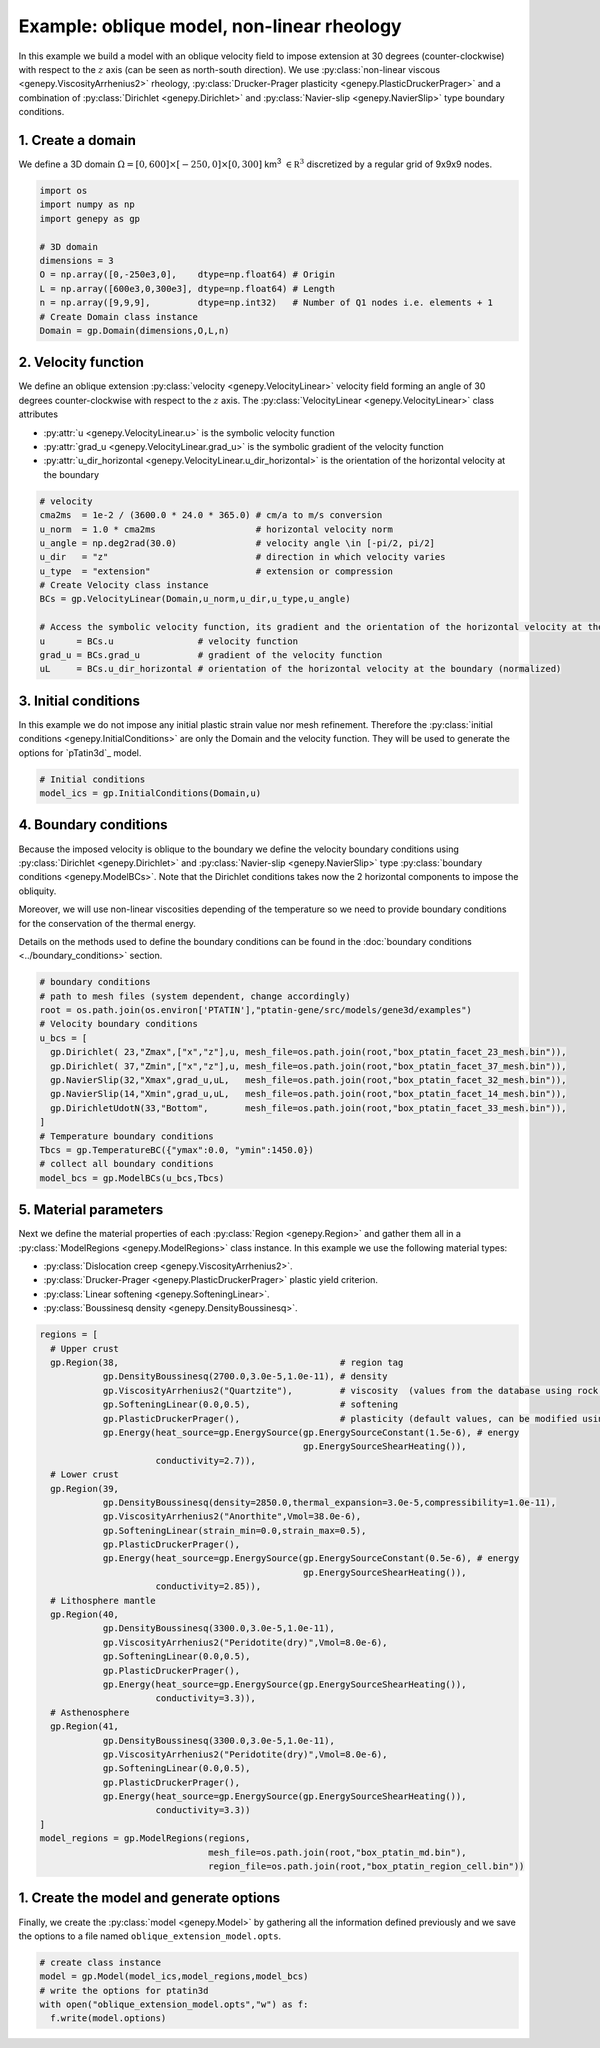 Example: oblique model, non-linear rheology
...........................................
In this example we build a model with an oblique velocity field to impose 
extension at 30 degrees (counter-clockwise) with respect to the :math:`z` axis 
(can be seen as north-south direction).
We use :py:class:`non-linear viscous <genepy.ViscosityArrhenius2>` rheology, 
:py:class:`Drucker-Prager plasticity <genepy.PlasticDruckerPrager>` and
a combination of :py:class:`Dirichlet <genepy.Dirichlet>` and 
:py:class:`Navier-slip <genepy.NavierSlip>` type boundary conditions.

.. image:: ../figures/Oblique_extension.PNG
   :width: 400
   :align: center

1. Create a domain
~~~~~~~~~~~~~~~~~~~
We define a 3D domain :math:`\Omega = [0,600]\times[-250,0]\times[0,300]` km\ :sup:`3`
:math:`\in \mathbb R^3` discretized by a regular grid of 9x9x9 nodes.

.. code-block:: python

  import os
  import numpy as np
  import genepy as gp

  # 3D domain
  dimensions = 3
  O = np.array([0,-250e3,0],    dtype=np.float64) # Origin
  L = np.array([600e3,0,300e3], dtype=np.float64) # Length
  n = np.array([9,9,9],         dtype=np.int32)   # Number of Q1 nodes i.e. elements + 1
  # Create Domain class instance
  Domain = gp.Domain(dimensions,O,L,n)

2. Velocity function
~~~~~~~~~~~~~~~~~~~~
We define an oblique extension :py:class:`velocity <genepy.VelocityLinear>` velocity field
forming an angle of 30 degrees counter-clockwise with respect to the :math:`z` axis.
The :py:class:`VelocityLinear <genepy.VelocityLinear>` class attributes 

- :py:attr:`u <genepy.VelocityLinear.u>` is the symbolic velocity function
- :py:attr:`grad_u <genepy.VelocityLinear.grad_u>` is the symbolic gradient of the velocity function
- :py:attr:`u_dir_horizontal <genepy.VelocityLinear.u_dir_horizontal>` is the orientation of the horizontal velocity at the boundary

.. code-block:: python

  # velocity
  cma2ms  = 1e-2 / (3600.0 * 24.0 * 365.0) # cm/a to m/s conversion
  u_norm  = 1.0 * cma2ms                   # horizontal velocity norm
  u_angle = np.deg2rad(30.0)               # velocity angle \in [-pi/2, pi/2]
  u_dir   = "z"                            # direction in which velocity varies
  u_type  = "extension"                    # extension or compression
  # Create Velocity class instance
  BCs = gp.VelocityLinear(Domain,u_norm,u_dir,u_type,u_angle)

  # Access the symbolic velocity function, its gradient and the orientation of the horizontal velocity at the boundary
  u      = BCs.u                # velocity function
  grad_u = BCs.grad_u           # gradient of the velocity function
  uL     = BCs.u_dir_horizontal # orientation of the horizontal velocity at the boundary (normalized)

3. Initial conditions
~~~~~~~~~~~~~~~~~~~~~
In this example we do not impose any initial plastic strain value nor mesh refinement.
Therefore the :py:class:`initial conditions <genepy.InitialConditions>` 
are only the Domain and the velocity function.
They will be used to generate the options for `pTatin3d`_ model.

.. code-block:: python

  # Initial conditions
  model_ics = gp.InitialConditions(Domain,u)

4. Boundary conditions
~~~~~~~~~~~~~~~~~~~~~~
Because the imposed velocity is oblique to the boundary we define the
velocity boundary conditions using :py:class:`Dirichlet <genepy.Dirichlet>` and
:py:class:`Navier-slip <genepy.NavierSlip>` type :py:class:`boundary conditions <genepy.ModelBCs>`.
Note that the Dirichlet conditions takes now the 2 horizontal components to impose the obliquity. 

Moreover, we will use non-linear viscosities depending of the temperature 
so we need to provide boundary conditions for the conservation of the thermal energy.

Details on the methods used to define the boundary conditions can be found in the
:doc:`boundary conditions <../boundary_conditions>` section.

.. code-block:: python

  # boundary conditions
  # path to mesh files (system dependent, change accordingly)
  root = os.path.join(os.environ['PTATIN'],"ptatin-gene/src/models/gene3d/examples")
  # Velocity boundary conditions
  u_bcs = [
    gp.Dirichlet( 23,"Zmax",["x","z"],u, mesh_file=os.path.join(root,"box_ptatin_facet_23_mesh.bin")),
    gp.Dirichlet( 37,"Zmin",["x","z"],u, mesh_file=os.path.join(root,"box_ptatin_facet_37_mesh.bin")),
    gp.NavierSlip(32,"Xmax",grad_u,uL,   mesh_file=os.path.join(root,"box_ptatin_facet_32_mesh.bin")),
    gp.NavierSlip(14,"Xmin",grad_u,uL,   mesh_file=os.path.join(root,"box_ptatin_facet_14_mesh.bin")),
    gp.DirichletUdotN(33,"Bottom",       mesh_file=os.path.join(root,"box_ptatin_facet_33_mesh.bin")),
  ]
  # Temperature boundary conditions
  Tbcs = gp.TemperatureBC({"ymax":0.0, "ymin":1450.0})
  # collect all boundary conditions
  model_bcs = gp.ModelBCs(u_bcs,Tbcs)

5. Material parameters
~~~~~~~~~~~~~~~~~~~~~~
Next we define the material properties of each :py:class:`Region <genepy.Region>` and
gather them all in a :py:class:`ModelRegions <genepy.ModelRegions>` class instance.
In this example we use the following material types:

- :py:class:`Dislocation creep <genepy.ViscosityArrhenius2>`.
- :py:class:`Drucker-Prager <genepy.PlasticDruckerPrager>` plastic yield criterion.
- :py:class:`Linear softening <genepy.SofteningLinear>`.
- :py:class:`Boussinesq density <genepy.DensityBoussinesq>`.

.. code-block:: python

  regions = [
    # Upper crust
    gp.Region(38,                                          # region tag
              gp.DensityBoussinesq(2700.0,3.0e-5,1.0e-11), # density
              gp.ViscosityArrhenius2("Quartzite"),         # viscosity  (values from the database using rock name)
              gp.SofteningLinear(0.0,0.5),                 # softening
              gp.PlasticDruckerPrager(),                   # plasticity (default values, can be modified using the corresponding parameters)                   
              gp.Energy(heat_source=gp.EnergySource(gp.EnergySourceConstant(1.5e-6), # energy
                                                    gp.EnergySourceShearHeating()),
                        conductivity=2.7)),
    # Lower crust
    gp.Region(39,
              gp.DensityBoussinesq(density=2850.0,thermal_expansion=3.0e-5,compressibility=1.0e-11),
              gp.ViscosityArrhenius2("Anorthite",Vmol=38.0e-6),
              gp.SofteningLinear(strain_min=0.0,strain_max=0.5),
              gp.PlasticDruckerPrager(),
              gp.Energy(heat_source=gp.EnergySource(gp.EnergySourceConstant(0.5e-6), # energy
                                                    gp.EnergySourceShearHeating()),
                        conductivity=2.85)),
    # Lithosphere mantle
    gp.Region(40,
              gp.DensityBoussinesq(3300.0,3.0e-5,1.0e-11),
              gp.ViscosityArrhenius2("Peridotite(dry)",Vmol=8.0e-6),
              gp.SofteningLinear(0.0,0.5),
              gp.PlasticDruckerPrager(),
              gp.Energy(heat_source=gp.EnergySource(gp.EnergySourceShearHeating()),
                        conductivity=3.3)),
    # Asthenosphere
    gp.Region(41,
              gp.DensityBoussinesq(3300.0,3.0e-5,1.0e-11),
              gp.ViscosityArrhenius2("Peridotite(dry)",Vmol=8.0e-6),
              gp.SofteningLinear(0.0,0.5),
              gp.PlasticDruckerPrager(),
              gp.Energy(heat_source=gp.EnergySource(gp.EnergySourceShearHeating()),
                        conductivity=3.3))
  ]
  model_regions = gp.ModelRegions(regions,
                                  mesh_file=os.path.join(root,"box_ptatin_md.bin"),
                                  region_file=os.path.join(root,"box_ptatin_region_cell.bin"))

1. Create the model and generate options
~~~~~~~~~~~~~~~~~~~~~~~~~~~~~~~~~~~~~~~~~
Finally, we create the :py:class:`model <genepy.Model>` by gathering all the information defined previously and we save
the options to a file named ``oblique_extension_model.opts``.

.. code-block:: python

  # create class instance
  model = gp.Model(model_ics,model_regions,model_bcs)
  # write the options for ptatin3d
  with open("oblique_extension_model.opts","w") as f:
    f.write(model.options)
